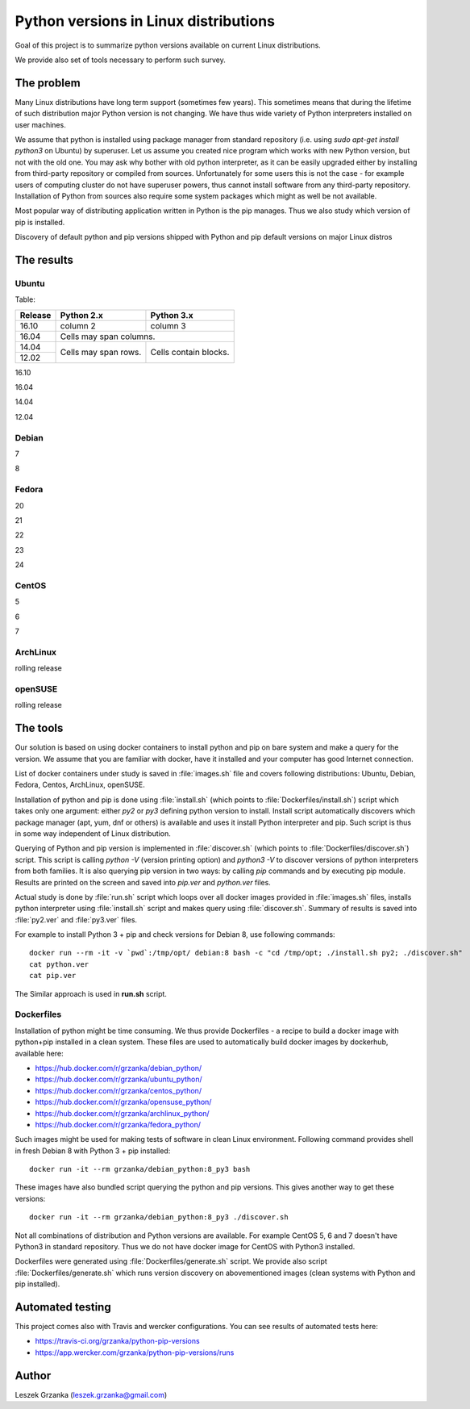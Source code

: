 Python versions in Linux distributions
======================================

Goal of this project is to summarize python versions
available on current Linux distributions.

We provide also set of tools necessary to perform such survey.

The problem
-----------

Many Linux distributions have long term support (sometimes few years). 
This sometimes means that during the lifetime of such distribution
major Python version is not changing. We have thus wide variety
of Python interpreters installed on user machines.

We assume that python is installed using package manager from standard repository
(i.e. using `sudo apt-get install python3` on Ubuntu) by superuser.
Let us assume you created nice program which works with new Python version,
but not with the old one. You may ask why bother with old python interpreter,
as it can be easily upgraded either by installing from third-party repository
or compiled from sources. Unfortunately for some users this is not the case - 
for example users of computing cluster do not have superuser powers, thus
cannot install software from any third-party repository. Installation of Python from
sources also require some system packages which might as well be not available.

Most popular way of distributing application written in Python is the pip manages.
Thus we also study which version of pip is installed.


Discovery of default python and pip versions shipped with
Python and pip default versions on major Linux distros

The results
-----------

Ubuntu
~~~~~~

Table:


+---------+------------+-------------+ 
| Release | Python 2.x | Python 3.x  | 
+=========+============+=============+ 
| 16.10   | column 2   |   column 3  | 
+---------+------------+-------------+ 
| 16.04   | Cells may span columns.  | 
+---------+------------+-------------+ 
| 14.04   | Cells may  | Cells       | 
+---------+ span rows. | contain     | 
| 12.02   |            | blocks.     | 
+---------+------------+-------------+

16.10

16.04

14.04

12.04

Debian
~~~~~~

7

8

Fedora
~~~~~~

20

21

22

23

24

CentOS
~~~~~~

5

6

7

ArchLinux
~~~~~~~~~

rolling release

openSUSE
~~~~~~~~

rolling release


The tools
---------

Our solution is based on using docker containers to install python and pip on bare system
and make a query for the version. We assume that you are familiar with docker, have it installed and your
computer has good Internet connection.


List of docker containers under study is saved in :file:`images.sh` file and covers following distributions: Ubuntu, Debian,
Fedora, Centos, ArchLinux, openSUSE.


Installation of python and pip is done using :file:`install.sh` (which points to :file:`Dockerfiles/install.sh`) script which 
takes only one argument: either `py2` or `py3` defining python version to install. Install script automatically
discovers which package manager (apt, yum, dnf or others) is available and uses it install Python interpreter and pip.
Such script is thus in some way independent of Linux distribution.

Querying of Python and pip version is implemented in :file:`discover.sh` (which points to :file:`Dockerfiles/discover.sh`) script.
This script is calling `python -V` (version printing option) and `python3 -V` to discover versions of python interpreters
from both families. It is also querying pip version in two ways: by calling `pip` commands and by executing pip module.
Results are printed on the screen and saved into *pip.ver* and *python.ver* files.

Actual study is done by :file:`run.sh` script which loops over all docker images provided in :file:`images.sh` files, 
installs python interpreter using :file:`install.sh` script and makes query using :file:`discover.sh`.
Summary of results is saved into :file:`py2.ver` and :file:`py3.ver` files.

For example to install Python 3 + pip and check versions for Debian 8, use following commands:

::

    docker run --rm -it -v `pwd`:/tmp/opt/ debian:8 bash -c "cd /tmp/opt; ./install.sh py2; ./discover.sh"
    cat python.ver
    cat pip.ver

The Similar approach is used in **run.sh** script.

Dockerfiles
~~~~~~~~~~~

Installation of python might be time consuming. We thus provide Dockerfiles - a recipe to build a docker image with python+pip installed in a clean system. 
These files are used to automatically build docker images by dockerhub, available here:

* https://hub.docker.com/r/grzanka/debian_python/
* https://hub.docker.com/r/grzanka/ubuntu_python/
* https://hub.docker.com/r/grzanka/centos_python/
* https://hub.docker.com/r/grzanka/opensuse_python/
* https://hub.docker.com/r/grzanka/archlinux_python/
* https://hub.docker.com/r/grzanka/fedora_python/

Such images might be used for making tests of software in clean Linux environment. 
Following command provides shell in fresh Debian 8 with Python 3 + pip installed:

::

    docker run -it --rm grzanka/debian_python:8_py3 bash
    
These images have also bundled script querying the python and pip versions. 
This gives another way to get these versions:

::

    docker run -it --rm grzanka/debian_python:8_py3 ./discover.sh

Not all combinations of distribution and Python versions are available. For example CentOS 5, 6 and 7 doesn't
have Python3 in standard repository. Thus we do not have docker image for CentOS with Python3 installed.

Dockerfiles were generated using :file:`Dockerfiles/generate.sh` script. 
We provide also script :file:`Dockerfiles/generate.sh` which runs version discovery on abovementioned 
images (clean systems with Python and pip installed).

Automated testing
-----------------

This project comes also with Travis and wercker configurations. You can see results of automated tests here:

* https://travis-ci.org/grzanka/python-pip-versions
* https://app.wercker.com/grzanka/python-pip-versions/runs

Author
------

Leszek Grzanka (leszek.grzanka@gmail.com)
